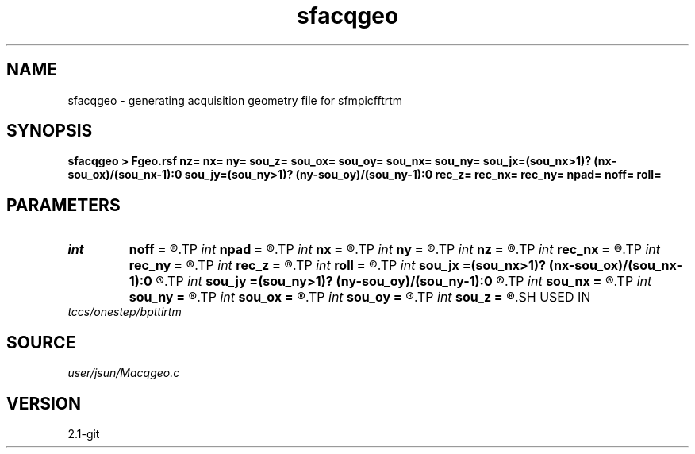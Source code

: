 .TH sfacqgeo 1  "APRIL 2019" Madagascar "Madagascar Manuals"
.SH NAME
sfacqgeo \- generating acquisition geometry file for sfmpicfftrtm  
.SH SYNOPSIS
.B sfacqgeo > Fgeo.rsf nz= nx= ny= sou_z= sou_ox= sou_oy= sou_nx= sou_ny= sou_jx=(sou_nx>1)? (nx-sou_ox)/(sou_nx-1):0 sou_jy=(sou_ny>1)? (ny-sou_oy)/(sou_ny-1):0 rec_z= rec_nx= rec_ny= npad= noff= roll=
.SH PARAMETERS
.PD 0
.TP
.I int    
.B noff
.B =
.R  	near offset
.TP
.I int    
.B npad
.B =
.R  	computational domain padding
.TP
.I int    
.B nx
.B =
.R  	dimension in x
.TP
.I int    
.B ny
.B =
.R  	dimension in y
.TP
.I int    
.B nz
.B =
.R  	dimension in z
.TP
.I int    
.B rec_nx
.B =
.R  	number of receivers in x
.TP
.I int    
.B rec_ny
.B =
.R  	number of receivers in y
.TP
.I int    
.B rec_z
.B =
.R  	receiver position in depth
.TP
.I int    
.B roll
.B =
.R  	acquisition pattern: 0-> fixed-spread, 1-> towed-streamer to the negative
.TP
.I int    
.B sou_jx
.B =(sou_nx>1)? (nx-sou_ox)/(sou_nx-1):0
.R  	source interval in x
.TP
.I int    
.B sou_jy
.B =(sou_ny>1)? (ny-sou_oy)/(sou_ny-1):0
.R  	source interval in y
.TP
.I int    
.B sou_nx
.B =
.R  	number of sources in x
.TP
.I int    
.B sou_ny
.B =
.R  	number of sources in y
.TP
.I int    
.B sou_ox
.B =
.R  	source starting location in x
.TP
.I int    
.B sou_oy
.B =
.R  	source starting location in y
.TP
.I int    
.B sou_z
.B =
.R  	source position in depth
.SH USED IN
.TP
.I tccs/onestep/bpttirtm
.SH SOURCE
.I user/jsun/Macqgeo.c
.SH VERSION
2.1-git
